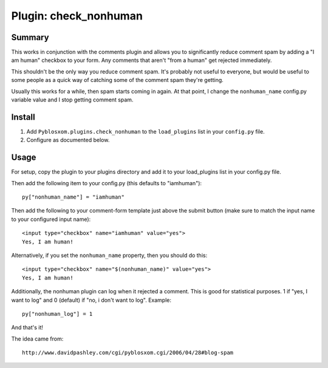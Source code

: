 ========================
 Plugin: check_nonhuman 
========================

Summary
=======

This works in conjunction with the comments plugin and allows you to
significantly reduce comment spam by adding a "I am human" checkbox to
your form.  Any comments that aren't "from a human" get rejected
immediately.

This shouldn't be the only way you reduce comment spam.  It's probably
not useful to everyone, but would be useful to some people as a quick
way of catching some of the comment spam they're getting.

Usually this works for a while, then spam starts coming in again.  At
that point, I change the ``nonhuman_name`` config.py variable value
and I stop getting comment spam.


Install
=======

1. Add ``Pyblosxom.plugins.check_nonhuman`` to the ``load_plugins`` list
   in your ``config.py`` file.

2. Configure as documented below.


Usage
=====

For setup, copy the plugin to your plugins directory and add it to
your load_plugins list in your config.py file.

Then add the following item to your config.py (this defaults to
"iamhuman")::

   py["nonhuman_name"] = "iamhuman"


Then add the following to your comment-form template just above the
submit button (make sure to match the input name to your configured
input name)::

   <input type="checkbox" name="iamhuman" value="yes">
   Yes, I am human!


Alternatively, if you set the ``nonhuman_name`` property, then you should
do this::

   <input type="checkbox" name="$(nonhuman_name)" value="yes">
   Yes, I am human!


Additionally, the nonhuman plugin can log when it rejected a comment.
This is good for statistical purposes.  1 if "yes, I want to log" and
0 (default) if "no, i don't want to log".  Example::

   py["nonhuman_log"] = 1


And that's it!

The idea came from::

   http://www.davidpashley.com/cgi/pyblosxom.cgi/2006/04/28#blog-spam